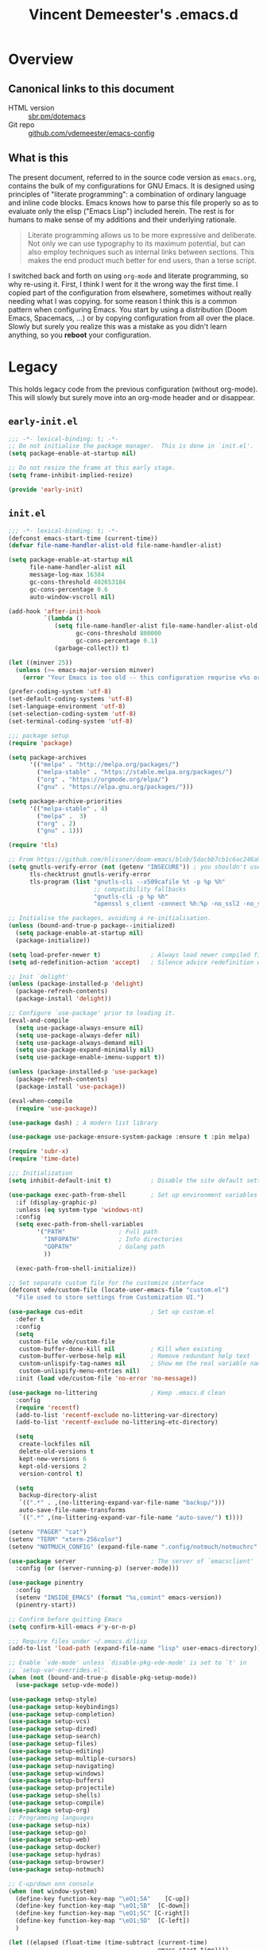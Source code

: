 #+TITLE: Vincent Demeester's .emacs.d

* Overview
:PROPERTIES:
:CUSTOM_ID: h:958fee2e-86db-4d34-bef6-d5b4f4f73000
:END:
** Canonical links to this document
:PROPERTIES:
:CUSTOM_ID: h:11f5b93f-6dd7-483c-aa44-e10471f17c22
:END:

+ HTML version :: [[https://sbr.pm/dotemacs][sbr.pm/dotemacs]]
+ Git repo :: [[https://github.com/vdemeester/emacs-config.git][github.com/vdemeester/emacs-config]]

** What is this
:PROPERTIES:
:CUSTOM_ID: h:e9d0ae1c-244c-4ad9-b0dc-c5e53b8d49ea
:END:

The present document, referred to in the source code version as =emacs.org=, contains the
bulk of my configurations for GNU Emacs. It is designed using principles of "literate
programming": a combination of ordinary language and inline code blocks. Emacs knows how
to parse this file properly so as to evaluate only the elisp ("Emacs Lisp") included
herein. The rest is for humans to make sense of my additions and their underlying
rationale.

#+BEGIN_QUOTE
Literate programming allows us to be more expressive and deliberate. Not only we can use
typography to its maximum potential, but can also employ techniques such as internal links
between sections. This makes the end product much better for end users, than a terse
script.
#+END_QUOTE

I switched back and forth on using =org-mode= and literate programming, so why re-using
it. First, I think I went for it the wrong way the first time. I copied part of the
configuration from elsewhere, sometimes without really needing what I was copying. for
some reason I think this is a common pattern when configuring Emacs. You start by using a
distribution (Doom Emacs, Spacemacs, …) or by copying configuration from all over the
place. Slowly but surely you realize this was a mistake as you didn't learn anything, so
you *reboot* your configuration.
* Legacy

This holds legacy code from the previous configuration (without org-mode). This will
slowly but surely move into an org-mode header and or disappear.

** ~early-init.el~

#+begin_src emacs-lisp :tangle early-init.el
  ;;; -*- lexical-binding: t; -*-
  ;; Do not initialise the package manager.  This is done in `init.el'.
  (setq package-enable-at-startup nil)

  ;; Do not resize the frame at this early stage.
  (setq frame-inhibit-implied-resize)

  (provide 'early-init)
#+end_src

** ~init.el~

#+begin_src emacs-lisp :tangle init.el
  ;;; -*- lexical-binding: t; -*-
  (defconst emacs-start-time (current-time))
  (defvar file-name-handler-alist-old file-name-handler-alist)

  (setq package-enable-at-startup nil
        file-name-handler-alist nil
        message-log-max 16384
        gc-cons-threshold 402653184
        gc-cons-percentage 0.6
        auto-window-vscroll nil)

  (add-hook 'after-init-hook
            `(lambda ()
               (setq file-name-handler-alist file-name-handler-alist-old
                     gc-cons-threshold 800000
                     gc-cons-percentage 0.1)
               (garbage-collect)) t)

  (let ((minver 25))
    (unless (>= emacs-major-version minver)
      (error "Your Emacs is too old -- this configuration requrise v%s or higher" minver)))

  (prefer-coding-system 'utf-8)
  (set-default-coding-systems 'utf-8)
  (set-language-environment 'utf-8)
  (set-selection-coding-system 'utf-8)
  (set-terminal-coding-system 'utf-8)

  ;;; package setup
  (require 'package)

  (setq package-archives
        '(("melpa" . "http://melpa.org/packages/")
          ("melpa-stable" . "https://stable.melpa.org/packages/")
          ("org" . "https://orgmode.org/elpa/")
          ("gnu" . "https://elpa.gnu.org/packages/")))

  (setq package-archive-priorities
        '(("melpa-stable" . 4)
          ("melpa" .  3)
          ("org" . 2)
          ("gnu" . 1)))

  (require 'tls)

  ;; From https://github.com/hlissner/doom-emacs/blob/5dacbb7cb1c6ac246a9ccd15e6c4290def67757c/core/core-packages.el#L102
  (setq gnutls-verify-error (not (getenv "INSECURE")) ; you shouldn't use this
        tls-checktrust gnutls-verify-error
        tls-program (list "gnutls-cli --x509cafile %t -p %p %h"
                          ;; compatibility fallbacks
                          "gnutls-cli -p %p %h"
                          "openssl s_client -connect %h:%p -no_ssl2 -no_ssl3 -ign_eof"))

  ;; Initialise the packages, avoiding a re-initialisation.
  (unless (bound-and-true-p package--initialized)
    (setq package-enable-at-startup nil)
    (package-initialize))

  (setq load-prefer-newer t)              ; Always load newer compiled files
  (setq ad-redefinition-action 'accept)   ; Silence advice redefinition warnings

  ;; Init `delight'
  (unless (package-installed-p 'delight)
    (package-refresh-contents)
    (package-install 'delight))

  ;; Configure `use-package' prior to loading it.
  (eval-and-compile
    (setq use-package-always-ensure nil)
    (setq use-package-always-defer nil)
    (setq use-package-always-demand nil)
    (setq use-package-expand-minimally nil)
    (setq use-package-enable-imenu-support t))

  (unless (package-installed-p 'use-package)
    (package-refresh-contents)
    (package-install 'use-package))

  (eval-when-compile
    (require 'use-package))

  (use-package dash) ; A modern list library

  (use-package use-package-ensure-system-package :ensure t :pin melpa)

  (require 'subr-x)
  (require 'time-date)

  ;;; Initialization
  (setq inhibit-default-init t)           ; Disable the site default settings

  (use-package exec-path-from-shell       ; Set up environment variables
    :if (display-graphic-p)
    :unless (eq system-type 'windows-nt)
    :config
    (setq exec-path-from-shell-variables
          '("PATH"               ; Full path
            "INFOPATH"           ; Info directories
            "GOPATH"             ; Golang path
            ))

    (exec-path-from-shell-initialize))

  ;; Set separate custom file for the customize interface
  (defconst vde/custom-file (locate-user-emacs-file "custom.el")
    "File used to store settings from Customization UI.")

  (use-package cus-edit                   ; Set up custom.el
    :defer t
    :config
    (setq
     custom-file vde/custom-file
     custom-buffer-done-kill nil          ; Kill when existing
     custom-buffer-verbose-help nil       ; Remove redundant help text
     custom-unlispify-tag-names nil       ; Show me the real variable name
     custom-unlispify-menu-entries nil)
    :init (load vde/custom-file 'no-error 'no-message))

  (use-package no-littering               ; Keep .emacs.d clean
    :config
    (require 'recentf)
    (add-to-list 'recentf-exclude no-littering-var-directory)
    (add-to-list 'recentf-exclude no-littering-etc-directory)

    (setq
     create-lockfiles nil
     delete-old-versions t
     kept-new-versions 6
     kept-old-versions 2
     version-control t)

    (setq
     backup-directory-alist
     `((".*" . ,(no-littering-expand-var-file-name "backup/")))
     auto-save-file-name-transforms
     `((".*" ,(no-littering-expand-var-file-name "auto-save/") t))))

  (setenv "PAGER" "cat")
  (setenv "TERM" "xterm-256color")
  (setenv "NOTMUCH_CONFIG" (expand-file-name ".config/notmuch/notmuchrc" (getenv "HOME")))

  (use-package server                     ; The server of `emacsclient'
    :config (or (server-running-p) (server-mode)))

  (use-package pinentry
    :config
    (setenv "INSIDE_EMACS" (format "%s,comint" emacs-version))
    (pinentry-start))

  ;; Confirm before quitting Emacs
  (setq confirm-kill-emacs #'y-or-n-p)

  ;;; Require files under ~/.emacs.d/lisp
  (add-to-list 'load-path (expand-file-name "lisp" user-emacs-directory))

  ;; Enable `vde-mode' unless `disable-pkg-vde-mode' is set to `t' in
  ;; `setup-var-overrides.el'.
  (when (not (bound-and-true-p disable-pkg-setup-mode))
    (use-package setup-vde-mode))

  (use-package setup-style)
  (use-package setup-keybindings)
  (use-package setup-completion)
  (use-package setup-vcs)
  (use-package setup-dired)
  (use-package setup-search)
  (use-package setup-files)
  (use-package setup-editing)
  (use-package setup-multiple-cursors)
  (use-package setup-navigating)
  (use-package setup-windows)
  (use-package setup-buffers)
  (use-package setup-projectile)
  (use-package setup-shells)
  (use-package setup-compile)
  (use-package setup-org)
  ;; Programming languages
  (use-package setup-nix)
  (use-package setup-go)
  (use-package setup-web)
  (use-package setup-docker)
  (use-package setup-hydras)
  (use-package setup-browser)
  (use-package setup-notmuch)

  ;; C-up/down onn console
  (when (not window-system)
    (define-key function-key-map "\eO1;5A"    [C-up])
    (define-key function-key-map "\eO1;5B"  [C-down])
    (define-key function-key-map "\eO1;5C" [C-right])
    (define-key function-key-map "\eO1;5D"  [C-left])
    )

  (let ((elapsed (float-time (time-subtract (current-time)
                                            emacs-start-time))))
    (message "Loading %s...done (%.3fs)" load-file-name elapsed))

  (add-hook 'after-init-hook
            `(lambda ()
               (let ((elapsed
                      (float-time
                       (time-subtract (current-time) emacs-start-time))))
                 (message "Loading %s...done (%.3fs) [after-init]"
                          ,load-file-name elapsed))) t)

  (put 'narrow-to-page 'disabled nil)
  (put 'narrow-to-region 'disabled nil)

  (put 'magit-diff-edit-hunk-commit 'disabled nil)
  ;; Local Variables:
  ;; coding: utf-8
  ;; indent-tabs-mode: nil
  ;; End:
  ;;; Finalization
  ;;; init.el ends here
#+end_src

** ~setup-browser.el~

#+begin_src emacs-lisp :tangle lisp/setup-browser.el
  ;;; -*- lexical-binding: t; -*-
  (use-package shr
    :commands (eww
               eww-browse-url)
    :custom
    (browse-url-browser-function 'eww-browse-url)
    (shr-use-fonts nil)
    (shr-use-colors nil)
    (shr-max-image-proportion 0.2)
    (shr-width (current-fill-column)))

  (use-package shr-tag-pre-highlight
    :after shr
    :config
    (add-to-list 'shr-external-rendering-functions
                 '(pre . shr-tag-pre-highlight))
    (when (version< emacs-version "26")
      (with-eval-after-load 'eww
        (advice-add 'eww-display-html :around
                    'eww-display-html--override-shr-external-rendering-functions))))

  (use-package eww
    :defer t
    :init
    (setq browse-url-browser-function
          '((".*google.*maps.*" . browse-url-generic)
            ;; Github goes to firefox, but not gist
            ("http.*\/\/github.com" . browse-url-generic)
            ("http.*\/\/github.io" . browse-url-generic)
            ("http.*\/\/gitlab.com" . browse-url-generic)
            ("http.*\/\/gitlab.io" . browse-url-generic)
            ("groups.google.com" . browse-url-generic)
            ("docs.google.com" . browse-url-generic)
            ("melpa.org" . browse-url-generic)
            ("build.*\.elastic.co" . browse-url-generic)
            (".*-ci\.elastic.co" . browse-url-generic)
            ("internal-ci\.elastic\.co" . browse-url-generic)
            ("zendesk\.com" . browse-url-generic)
            ("salesforce\.com" . browse-url-generic)
            ("stackoverflow\.com" . browse-url-generic)
            ("apache\.org\/jira" . browse-url-generic)
            ("thepoachedegg\.net" . browse-url-generic)
            ("zoom.us" . browse-url-generic)
            ("blujeans.com" . browse-url-generic)
            ("t.co" . browse-url-generic)
            ("twitter.com" . browse-url-generic)
            ("\/\/a.co" . browse-url-generic)
            ("youtube.com" . browse-url-generic)
            ("amazon.com" . browse-url-generic)
            ("slideshare.net" . browse-url-generic)
            ("." . eww-browse-url)))
    (setq shr-external-browser 'browse-url-generic)
    (setq browse-url-generic-program (executable-find "firefox"))
    (add-hook 'eww-mode-hook #'toggle-word-wrap)
    (add-hook 'eww-mode-hook #'visual-line-mode)
    :config
    (define-key eww-mode-map "o" 'eww)
    (define-key eww-mode-map "O" 'eww-browse-with-external-browser))

  (provide 'setup-browser)
#+end_src

** ~setup-go.el~

#+begin_src emacs-lisp :tangle lisp/setup-go.el
  ;;; -*- lexical-binding: t; -*-
  (use-package go-mode
    :mode "\\.go$"
    :interpreter "go"
    :config
    (use-package company-go
      :config
      (setq company-go-show-annotation t)
      (push 'company-go company-backends))
    (setq gofmt-command "goimports")
    (if (not (executable-find "goimports"))
        (warn "go-mode: couldn't find goimports; no code formatting/fixed imports on save")
      (add-hook 'before-save-hook 'gofmt-before-save))
    (if (not (string-match "go" compile-command))   ; set compile command default
        (set (make-local-variable 'compile-command)
             "go build -v && go test -v && go vet")))

  (use-package flycheck-golangci-lint
    :hook (go-mode . flycheck-golangci-lint-setup)
    :config (setq flycheck-golangci-lint-tests t))

  (use-package dap-go
    :after dap-mode)

  (provide 'setup-go)
#+end_src


** ~setup-org.el~

#+begin_src emacs-lisp :tangle lisp/setup-org.el
  ;;; -*- lexical-binding: t; -*-
  (defvar org-directory "~/desktop/org/")
  (defvar site-directory "~/desktop/sites/")

  (defvar org-default-projects-dir (concat org-directory "projects") "Primary tasks directory.")
  (defvar org-default-technical-dir (concat org-directory "technical") "Directory of shareable, technical notes.")
  (defvar org-default-personal-dir (concat org-directory "personal") "Directory of un-shareable, personal notes.")
  (defvar org-default-completed-dir (concat org-directory "projects/completed") "Directory of completed project files.")
  (defvar org-default-inbox-file (concat org-directory "projects/inbox.org") "New stuff collected in this file.")
  (defvar org-default-incubate-file (concat org-directory "projects/incubate.org") "Ideas simmering on back burner.")
  (defvar org-default-notes-file (concat org-directory "personal/notes.org") "Non-actionable, personal notes.")
  (defvar org-default-media-file (concat org-directory "projects/media.org") "Links to other things to check out.")
  (defvar org-default-journal-file (concat org-directory "personal/journal.org") "Journaling stuff.")

  (set-register ?i `(file . ,org-default-inbox-file))
  (set-register ?I `(file . ,org-default-incubate-file))
  (set-register ?j `(file . ,org-default-journal-file))
  (set-register ?m `(file . ,org-default-media-file))

  (defvar org-default-publish-technical (concat site-directory "sbr.pm/technical"))

  ;; Use `org-mode' instead of `lisp-interaction-mode' for scratch buffer
  (setq
   inhibit-startup-message t            ; don't show the startup message
   inhibit-startup-screen t             ; … or screen
   initial-scratch-message nil          ; empty scratch buffer
   initial-major-mode 'org-mode  ; org-mode by default
   )

  (use-package s)

  (use-package org
    :defer t
    :mode (("\\.org$" . org-mode))
    :commands (org-capture org-agenda)
    :ensure org-plus-contrib
    :hook (org-mode . vde/org-mode-hook)
    :bind (("C-c o c" . org-capture)
           ("C-c o l" . org-store-link)
           ("C-c o r r" . org-refile)
           ("C-c o r a" . org-agenda-refile)
           ("C-c o a" . org-agenda)
           ("<f12>" . org-agenda)
           ("<f11>" . org-clock-goto))
    :config
    (use-package find-lisp)
    (setq org-modules '(org-crypt
                        org-docview
                        org-habit
                        org-id
                        org-info
                        org-irc
                        org-protocol
                        org-man
                        org-git-link
                        org-notmuch))
    (setq org-todo-keywords
          '((sequence "TODO(t)" "NEXT(n)" "STARTED(s)" "|" "DONE(d!)" "CANCELED(c@/!)")
            (sequence "WAITING(w@/!)" "SOMEDAY(s)" "|" "CANCELED(c@/!)")
            (sequence "IDEA(i)" "|" "CANCELED(c@/!)")))
    (setq org-todo-state-tags-triggers '(
                                         ("CANCELLED" ("CANCELLED" . t))
                                         ("WAITING" ("WAITING" . t))
                                         (done ("WAITING"))
                                         ("TODO" ("WAITING") ("CANCELLED"))
                                         ("NEXT" ("WAITING") ("CANCELLED"))
                                         ("DONE" ("WAITING") ("CANCELLED"))))
    (setq org-blank-before-new-entry '((heading . t)
                                       (plain-list-item . nil)))

    (setq org-habit-show-habits-only-for-today nil)
    (setq org-habit-graph-column 80)
    (setq org-agenda-files (list org-default-projects-dir))
    (setq org-agenda-file-regexp "^[a-z0-9-_]+.org")

    (setq org-agenda-include-diary t)
    (setq org-use-property-inheritance t)

    (setq org-enforce-todo-dependencies t)

    (setq org-refile-use-outline-path 'file
          org-outline-path-complete-in-steps nil
          org-refile-allow-creating-parent-nodes 'confirm)

    (setq org-refile-targets (append '((org-default-media-file :level . 1)
                                       (org-default-inbox-file :level . 0))
                                     (->>
                                      (directory-files org-default-projects-dir nil ".org")
                                      (-remove-item (file-name-base org-default-media-file))
                                      (--remove (s-starts-with? "." it))
                                      (--map (format "%s/%s" org-default-projects-dir it))
                                      (--map `(,it :level . 1)))))

    (setq org-indirect-buffer-display 'dedicated-frame)
    (setq org-use-speed-commands t)

    (setq org-log-done (quote time))
    (setq org-log-redeadline (quote time))
    (setq org-log-reschedule (quote time))
    (setq org-log-into-drawer t)

    (setq org-fontify-whole-heading-line t)
    (setq org-src-fontify-natively t)
    (setq org-src-tab-acts-natively t)

    (setq org-pretty-entities t)
    (setq org-insert-heading-respect-content t)
    (setq org-ellipsis " …")

    (setq org-agenda-window-setup (quote current-window))
    (setq org-special-ctrl-a/e t)
    (setq org-special-ctrl-k t)
    (setq org-yank-adjusted-subtrees t)

    (setcar (nthcdr 4 org-emphasis-regexp-components) 10)

    (setq org-tag-alist (quote (("linux") ("nixos") ("emacs") ("org")
                                ("openshift") ("redhat") ("tektoncd") ("kubernetes") ("knative" ) ("docker")
                                ("docs") ("code") ("review")
                                (:startgroup . nil)
                                ("@home" . ?h) ("@work" . ?w) ("@errand" . ?e) ("@health" . ?l)
                                (:endgroup . nil)
                                (:startgroup . nil)
                                ("@link" . ?i) ("@read" . ?r) ("@project" . ?p)
                                (:endgroup . nil)
                                )))
    (setq org-agenda-skip-scheduled-if-done nil)

    (use-package org-super-agenda
      :config (org-super-agenda-mode))

    (setq org-agenda-span 'day
          org-agenda-compact-blocks t
          org-super-agenda-header-separator "")
    (setq org-agenda-sticky t)
    (setq org-agenda-custom-commands
          `(("n" "Personal agenda"
             ((agenda "")
              (tags-todo "+TODO=\"NEXT\""
                         ((org-agenda-overriding-header "Next items")))
              (tags-todo "@work-goals"
                         ((org-agenda-skip-function '(org-agenda-skip-if nil '(scheduled deadline)))
                          (org-agenda-overriding-header "Work")))
              (tags-todo "@home-goals"
                         ((org-agenda-skip-function '(org-agenda-skip-if nil '(scheduled deadline)))
                          (org-agenda-overriding-header "Home"))))
             ((org-super-agenda-groups
               '((:name "Important" :priority "A")
                 (:name "Done" :log closed)
                 (:name "Scheduled" :time-grid t)
                 (:name "Work" :tag "@work")
                 (:name "Perso" :tag "@home")
                 (:habit t))))
             (org-agenda-list))))

    (defun vde/is-project-p ()
      "Any task with a todo keyword subtask"
      (save-restriction
        (widen)
        (let ((has-subtask)
              (subtree-end (save-excursion (org-end-of-subtree t)))
              (is-a-task (member (nth 2 (org-heading-components)) org-todo-keywords-1)))
          (save-excursion
            (forward-line 1)
            (while (and (not has-subtask)
                        (< (point) subtree-end)
                        (re-search-forward "^\*+ " subtree-end t))
              (when (member (org-get-todo-state) org-todo-keywords-1)
                (setq has-subtask t))))
          (and is-a-task has-subtask))))

    (defun vde/is-project-subtree-p ()
      "Any task with a todo keyword that is in a project subtree.
  Callers of this function already widen the buffer view."
      (let ((task (save-excursion (org-back-to-heading 'invisible-ok)
                                  (point))))
        (save-excursion
          (vde/find-project-task)
          (if (equal (point) task)
              nil
            t))))

    (defun vde/find-project-task ()
      "Move point to the parent (project) task if any"
      (save-restriction
        (widen)
        (let ((parent-task (save-excursion (org-back-to-heading 'invisible-ok) (point))))
          (while (org-up-heading-safe)
            (when (member (nth 2 (org-heading-components)) org-todo-keywords-1)
              (setq parent-task (point))))
          (goto-char parent-task)
          parent-task)))

    (defun vde/is-task-p ()
      "Any task with a todo keyword and no subtask"
      (save-restriction
        (widen)
        (let ((has-subtask)
              (subtree-end (save-excursion (org-end-of-subtree t)))
              (is-a-task (member (nth 2 (org-heading-components)) org-todo-keywords-1)))
          (save-excursion
            (forward-line 1)
            (while (and (not has-subtask)
                        (< (point) subtree-end)
                        (re-search-forward "^\*+ " subtree-end t))
              (when (member (org-get-todo-state) org-todo-keywords-1)
                (setq has-subtask t))))
          (and is-a-task (not has-subtask)))))

    (defun vde/is-subproject-p ()
      "Any task which is a subtask of another project"
      (let ((is-subproject)
            (is-a-task (member (nth 2 (org-heading-components)) org-todo-keywords-1)))
        (save-excursion
          (while (and (not is-subproject) (org-up-heading-safe))
            (when (member (nth 2 (org-heading-components)) org-todo-keywords-1)
              (setq is-subproject t))))
        (and is-a-task is-subproject)))

    ;; Set default column view headings: Task Effort Clock_Summary
    (setq org-columns-default-format "%80ITEM(Task) %TODO %3PRIORITY %10Effort(Effort){:} %10CLOCKSUM")

    (setq org-global-properties (quote (("Effort_ALL" . "0:15 0:30 0:45 1:00 2:00 3:00 4:00 5:00 6:00 0:00")
                                        ("STYLE_ALL" . "habit"))))

    (org-clock-persistence-insinuate)
    ;; Show lot of clocking history so it's easy to pick items off the C-F11 list
    (setq org-clock-history-length 23)
    ;; Change tasks to STARTED when clocking in
    (setq org-clock-in-switch-to-state 'vde/clock-in-to-started)
    ;; Clock out when moving task to a done state
    (setq org-clock-out-when-done t)
    ;; Save the running clock and all clock history when exiting Emacs, load it on startup
    (setq org-clock-persist t)

    (defun vde/clock-in-to-started (kw)
      "Switch a task from TODO to STARTED when clocking in.
  Skips capture tasks, projects, and subprojects.
  Switch projects and subprojects from STARTED back to TODO"
      (when (not (and (boundp 'org-capture-mode) org-capture-mode))
        (cond
         ((and (member (org-get-todo-state) (list "TODO"))
               (vde/is-task-p))
          "STARTED")
         ((and (member (org-get-todo-state) (list "STARTED"))
               (vde/is-project-p))
          "TODO"))))

    (defvar org-capture-templates (list))
    (setq org-protocol-default-template-key "l")

    ;; images
    (setq org-image-actual-width nil
          org-startup-with-inline-images t)

    ;; Tasks (-> inbox)
    (add-to-list 'org-capture-templates
                 `("t" "Task Entry" entry
                   (file ,org-default-inbox-file)
                   "* %?\n:PROPERTIES:\n:CREATED:%U\n:END:\n\n%i\n\nFrom: %a"
                   :empty-lines 1))
    (add-to-list 'org-capture-templates
                 `("r" "PR Review" entry
                   (file ,org-default-inbox-file)
                   "* TODO review gh:%^{issue} :review:\n:PROPERTIES:\n:CREATED:%U\n:END:\n\n%i\n%?\nFrom: %a"
                   :empty-lines 1))
    (add-to-list 'org-capture-templates
                 `("l" "Link" entry
                   (file ,org-default-inbox-file)
                   "* %a\n%U\n%?\n%i"
                   :empty-lines 1))
    (add-to-list 'org-capture-templates
                 '("n" "Thought or Note"  entry
                   (file org-default-notes-file)
                   "* %?\n\n  %i\n\n  See: %a" :empty-lines 1))

    ;; Journal
    (add-to-list 'org-capture-templates
                 `("j" "Journal entry" entry
                   (file+datetree ,org-default-journal-file)
                   "* %^{title}\n%U\n%?\n%i\nFrom: %a"
                   :empty-lines 1 :clock-in t :clock-resume t))
    (add-to-list 'org-capture-templates
                 `("w" "Worklog (journal) entry" entry
                   (file+datetree ,org-default-journal-file)
                   "* worklog :@work:log:\n%U\n** Today\n%?\n** Next (later today, tomorrow)\n"))
    (add-to-list 'org-capture-templates
                 `("e" "Weekly review" entry
                   (file+datetree,org-default-journal-file)
                   "* weekly review :weekly:review:\n%U

  - [ ] review [[file:../projects/inbox.org][~inbox.org~]]
    Clean the file by either
    - refiling it to ~incubate.org~
    - removing it / archiving it
  - [ ] review [[file:../projects/incubate.org][~incubate.org~]]
    - Is something worth becoming a project
    - Is something not worth thinking about anymore ?
  - [ ] empty mail inbox (and create task if needed)
    - [ ] work
    - [ ] perso
  - [ ] Review next week ~F12 n w f~
  - [ ] review ~org-mode~ workflow
    - *what works, what doesn't ?*
    - *is there task / stuck projects ?*
    - *enhancement possible ?*
  - [ ] export previous agenda (somewhere)"
                   :clock-in t :clock-resume t))

    ;; Olds, most likely to remove
    (add-to-list 'org-capture-templates
                 `("b" "Blog post" entry
                   (file+headline "~/src/github.com/vdemeester/blog/content-org/posts.org" "Blog Ideas")
                   "* %?\n:PROPERTIES:\n:END:\n"))
    (add-to-list 'org-capture-templates
                 `("bl" "Blog link post" entry
                   (file+olp "~/src/github.com/vdemeester/blog/content-org/links.org" "Link")
                   "* %a\n%?\n%i"))

    (setq org-ditaa-jar-path "/home/vincent/.nix-profile/lib/ditaa.jar") ;; FIXME(vdemeester) remove /home/vincent
    ;; org-babel
    (org-babel-do-load-languages
     'org-babel-load-languages
     '((css . t)
       (dot . t)
       (ditaa . t)
       (emacs-lisp . t)
       (go . t)
       (gnuplot . t)
       (http . t)
       (js . t)
       ;;(ledger . t)
       (latex . t)
       (python . t)
       ;;(rust . t)
       (shell . t)
       ;;(typescript . t)
       ))

    (setq org-latex-listings t)

    (setq org-list-demote-modify-bullet
          '(("+" . "-") ("-" . "+")))

    (add-to-list 'ispell-skip-region-alist '(":\\(PROPERTIES\\|LOGBOOK\\):" ":END:"))
    (add-to-list 'ispell-skip-region-alist '("#\\+BEGIN_SRC" "#\\+END_SRC"))
    (add-to-list 'ispell-skip-region-alist '("#\\+BEGIN_EXAMPLE" "#\\+END_EXAMPLE"))

    ;; org-links
    ;; from http://endlessparentheses.com/use-org-mode-links-for-absolutely-anything.html
    (org-link-set-parameters "tag"
                             :follow #'endless/follow-tag-link)
    (defun endless/follow-tag-link (tag)
      "Display a list of TODO headlines with tag TAG.
  With prefix argument, also display headlines without a TODO keyword."
      (org-tags-view (null current-prefix-arg) tag))

    (org-link-set-parameters "grep"
                             :follow #'vde/follow-grep-link
                             :face '(:foreground "DarkRed" :underline t))
    (defun vde/follow-grep-link (regexp)
      "Run `rgrep' with REGEXP and FOLDER as argument,
  like this : [[grep:REGEXP:FOLDER]]."
      (setq expressions (split-string regexp ":"))
      (setq exp (nth 0 expressions))
      (grep-compute-defaults)
      (if (= (length expressions) 1)
          (progn
            (rgrep exp "*" (expand-file-name "./")))
        (progn
          (setq folder (nth 1 expressions))
          (rgrep exp "*" (expand-file-name folder))))
      )

    (org-link-set-parameters "rg"
                             :follow #'vde/follow-rg-link
                             :face '(:foreground "DarkGreen" :underline t))
    (defun vde/follow-rg-link (regexp)
      "Run `ripgrep-regexp` with REXEP and FOLDER as argument,
  like this : [[pt:REGEXP:FOLDER]]"
      (setq expressions (split-string regexp ":"))
      (setq exp (nth 0 expressions))
      (if (= (length expressions) 1)
          (progn
            (ripgrep-regexp exp (expand-file-name "./")))
        (progn
          (setq folder (nth 1 expressions))
          (ripgrep-regexp exp (file-name-as-directory (expand-file-name folder)))))
      )

    (org-link-set-parameters "gh"
                             :follow #'vde/follow-gh-link
                             :export #'vde/org-gh-export
                             :face '(:foreground "DimGrey" :underline t))
    (defun vde/org-gh-export (link description format)
      "Export a github page link from Org files."
      (let ((path (vde/gh-get-url link))
            (desc (or description link)))
        (cond
         ((eq format 'html) (format "<a hrefl=\"_blank\" href=\"%s\">%s</a>" path desc))
         ((eq format 'latex) (format "\\href{%s}{%s}" path desc))
         ((eq format 'texinfo) (format "@uref{%s,%s}" path desc))
         ((eq format 'ascii) (format "%s (%s)" desc path))
         (t path))))
    (defun vde/follow-gh-link (issue)
      "Browse github issue/pr specified"
      (browse-url (vde/gh-get-url issue)))

    (defun vde/gh-get-url (path)
      "Translate org-mode link `gh:foo/bar#1' to github url."
      (setq expressions (split-string path "#"))
      (setq project (nth 0 expressions))
      (setq issue (nth 1 expressions))
      (format "https://github.com/%s/issues/%s" project issue))

    (org-link-set-parameters
     "org"
     :complete (lambda () (+org-link-read-file "org" org-directory))
     :follow   (lambda (link) (find-file (expand-file-name link org-directory)))
     :face     (lambda (link)
                 (if (file-exists-p (expand-file-name link org-directory))
                     'org-link
                   'error)))
    (defun +org-link-read-file (key dir)
      (let ((file (read-file-name (format "%s: " (capitalize key)) dir)))
        (format "%s:%s"
                key
                (file-relative-name file dir))))
    )

  (defun vde/org-mode-hook ()
    "Org-mode hook"
    (setq show-trailing-whitespace t)
    (when (not (eq major-mode 'org-agenda-mode))
      (setq fill-column 90)
      (auto-revert-mode)
      (auto-fill-mode)
      (flyspell-mode)
      (org-indent-mode)
      (smartparens-mode)))

  (use-package org-id
    :after org
    :custom
    (org-id-link-to-org-use-id 'create-if-interactive-and-no-custom-id)
    :config
    (defun eos/org-custom-id-get (&optional pom create prefix)
      "Get the CUSTOM_ID property of the entry at point-or-marker POM.
     If POM is nil, refer to the entry at point. If the entry does
     not have an CUSTOM_ID, the function returns nil. However, when
     CREATE is non nil, create a CUSTOM_ID if none is present
     already. PREFIX will be passed through to `org-id-new'. In any
     case, the CUSTOM_ID of the entry is returned."
      (interactive)
      (org-with-point-at pom
        (let ((id (org-entry-get nil "CUSTOM_ID")))
          (cond
           ((and id (stringp id) (string-match "\\S-" id))
            id)
           (create
            (setq id (org-id-new (concat prefix "h")))
            (org-entry-put pom "CUSTOM_ID" id)
            (org-id-add-location id (buffer-file-name (buffer-base-buffer)))
            id)))))

    (defun eos/org-add-ids-to-headlines-in-file ()
      "Add CUSTOM_ID properties to all headlines in the
     current file which do not already have one."
      (interactive)
      (org-map-entries (lambda ()
                         (eos/org-custom-id-get (point) 'create)))))

  (use-package ob-go
    :after (org))
  (use-package ob-async
    :after (org))
  (use-package ob-http
    :after (org))

  (use-package org-crypt
    :after (org)
    :config
    (org-crypt-use-before-save-magic)
    (setq org-tags-exclude-from-inheritance (quote ("crypt"))))

  (use-package smartparens-org
    :after org-mode)

  (use-package ox-publish
    :config
    (setq org-html-coding-system 'utf-8-unix))
  (use-package ox-slack
    :after ox)
  (use-package ox-hugo
    :after ox
    :commands (org-hugo-slug)
    :bind (:map vde-mode-map
                ("C-c G" . org-hugo-export-wim-to-md))
    :config
    (use-package ox-hugo-auto-export))

  (use-package org-notify
    :after org
    :config
    (org-notify-start))

  (use-package org-capture-pop-frame)

  (use-package darkroom
    :custom
    (darkroom-text-scale-increase 2))
  (use-package org-tree-slide
    :after (org darkroom)
    :custom
    (org-tree-slide-breadcrumbs nil)
    (org-tree-slide-header nil)
    (org-tree-slide-slide-in-effect nil)
    (org-tree-slide-heading-emphasis nil)
    (org-tree-slide-cursor-init t)
    (org-tree-slide-modeline-display nil)
    (org-tree-slide-skip-done nil)
    (org-tree-slide-skip-comments t)
    (org-tree-slide-fold-subtrees-skipped t)
    (org-tree-slide-skip-outline-level 8)
    (org-tree-slide-never-touch-face t)
    :config
    (defun prot/org-presentation ()
      "Specifies conditions that should apply locally upon
  activation of `org-tree-slide-mode'."
      (if (eq darkroom-tentative-mode nil)
          (progn
            (darkroom-tentative-mode 1)
            (org-indent-mode 1)
            (set-frame-font "Hack-14" t t)
            (setq cursor-type '(bar . 1)))
        (darkroom-tentative-mode -1)
        (org-indent-mode -1)
        (prot/fonts-per-monitor)
        (setq cursor-type 'box)))
    :bind (("<f8>" . org-tree-slide-mode)
           :map org-tree-slide-mode-map
           ("<C-right>" . org-tree-slide-move-next-tree)
           ("<C-left>" . org-tree-slide-move-previous-tree))
    :hook (org-tree-slide-mode . prot/org-presentation))

  (use-package orgit
    :after magit)

  (provide 'setup-org)
#+end_src

** ~setup-style.el~

#+begin_src emacs-lisp :tangle lisp/setup-style.el
  ;;; -*- lexical-binding: t; -*-
  ;;; ¯\_(ツ)_/¯
  ;;; - Iosevka (https://github.com/be5invis/Iosevka)
  ;;; - Fira Sans (https://github.com/mozilla/Fira/)
  (setq font-height 110)
  (cond
   ((string= (system-name) "hokkaido")
    (setq font-height 100)))
  ;; Middle/Near East: שלום, السّلام عليكم
  (when (member "Noto Sans Arabic" (font-family-list))
    (set-fontset-font t 'arabic "Noto Sans Arabic"))
  (when (member "Noto Sans Hebrew" (font-family-list))
    (set-fontset-font t 'arabic "Noto Sans Hebrew"))

  ;; Africa: ሠላም
  (when (member "Noto Sans Ethiopic" (font-family-list))
    (set-fontset-font t 'ethiopic "Noto Sans Ethiopic"))

  (set-face-attribute 'default nil
                      :family "Fira Code" ; "Overpass Mono" to try someday
                      :height font-height)
  (set-face-attribute 'variable-pitch nil
                      :family "Fira Sans"
                      :height font-height
                      :weight 'regular)

  ;;; Utilities and key bindings
  (defun mu-reset-fonts ()
    "Reset fonts to my preferences."
    (interactive)
    (set-face-attribute 'default nil
                        :family "Fira Code"
                        :height font-height)
    (set-face-attribute 'variable-pitch nil
                        :family "Fira Sans"
                        :height font-height
                        :weight 'regular))

  (bind-key "C-c t f" #'mu-reset-fonts)

  ;;; Interface
  (use-package frame                      ; Frames
    :bind ("C-c w f" . toggle-frame-fullscreen)
    :init
    ;; Kill `suspend-frame'
    (unbind-key "C-x C-z")
    :config (add-to-list 'initial-frame-alist '(fullscreen . maximized)))

  (use-package emacs
    :custom
    (use-file-dialog nil)
    (use-dialog-box nil)
    (inhibit-splash-screen t)
    (echo-keystrokes 0.1) ; Faster echo keystrokes
    (line-number-display-limit-width 10000) ;; Avoid showing ?? in the mode line when we have long lines.
    (display-time-world-list '(("Europe/London" "London")
                               ("Europe/Paris" "Paris")
                               ("America/New_York" "Boston")
                               ("America/Los_Angeles" "San-Francisco")
                               ("Asia/Calcutta" "Bangalore")
                               ("Australia/Brisbane" "Brisbane")))
    :config
    (menu-bar-mode -1)
    (tool-bar-mode -1)
    (scroll-bar-mode -1)
    (horizontal-scroll-bar-mode -1)
    (line-number-mode 1)
    (column-number-mode 1)
    (global-hl-line-mode 1)
    (global-unset-key (kbd "C-z"))
    (global-unset-key (kbd "C-x C-z"))
    (global-unset-key (kbd "C-h h")))

  ;;; Theme
  (setq custom-safe-themes t)    ; Treat themes as safe

  (use-package doom-themes
    :config
    (load-theme 'doom-one t)
    (doom-themes-visual-bell-config)
    (doom-themes-org-config))

  (use-package solaire-mode
    :config
    (setq solaire-mode-remap-modeline nil)
    (add-hook 'after-change-major-mode-hook #'turn-on-solaire-mode)
    (add-hook 'after-revert-hook #'turn-on-solaire-mode)
    (add-hook 'minibuffer-setup-hook #'solaire-mode-in-minibuffer)
    (add-hook 'ediff-prepare-buffer-hook #'solaire-mode)
    (advice-add #'persp-load-state-from-file :after #'solaire-mode-restore-persp-mode-buffers))

  ;; Show buffer position percentage starting from top
  (setq mode-line-percent-position '(-3 "%o"))
  (defvar mu-eyebrowse-mode-line
    '(:propertize
      (:eval
       (when (bound-and-true-p eyebrowse-mode)
         (let* ((num (eyebrowse--get 'current-slot))
                (tag (when num
                       (nth 2 (assoc num (eyebrowse--get 'window-configs)))))
                (str (concat
                      " "
                      (if (and tag (< 0 (length tag)))
                          tag
                        (when num (int-to-string num)))
                      " ")))
           str)))
      face (:background "#81a2be" :foreground "#373b41"))
    "Mode line format for Eyebrowse.")

  (put 'mu-eyebrowse-mode-line 'risky-local-variable t)

  (setq-default mode-line-format
                '("%e"
                  mu-eyebrowse-mode-line
                  mode-line-front-space
                  mode-line-mule-info
                  mode-line-client
                  mode-line-modified
                  mode-line-remote
                  mode-line-frame-identification
                  mode-line-buffer-identification " " mode-line-position
                  (vc-mode vc-mode)
                  (multiple-cursors-mode mc/mode-line)
                  " " mode-line-modes
                  mode-line-end-spaces))

  (defmacro rename-modeline (package-name mode new-name)
    "Rename PACKAGE-NAME with MODE into NEW-NAME in the mode line."
    `(eval-after-load ,package-name
       '(defadvice ,mode (after rename-modeline activate)
          (setq mode-name ,new-name))))

  (defun generic-term-init ()
    (visual-line-mode -1)
    (setq-local global-hl-line-mode nil)
    (setq-local scroll-margin 0))

  (add-hook 'term-mode-hook #'generic-term-init)
  (add-hook 'shell-mode-hook #'generic-term-init)
  (add-hook 'eshell-mode-hook #'generic-term-init)

  (use-package moody
    :config
    (setq x-underline-at-descent-line t)
    (moody-replace-mode-line-buffer-identification)
    (moody-replace-vc-mode))

  (use-package minions                    ; A minor-mode menu for the mode line
    :init (minions-mode)
    :config
    (setq
     minions-mode-line-lighter "λ="
     minions-direct '(flycheck-mode)))

  (setq-default indicate-buffer-boundaries 'left)
  (setq-default indicate-empty-lines +1)

  (use-package highlight
    :ensure t
    :pin melpa)

  (use-package highlight-numbers
    :hook (prog-mode . highlight-numbers-mode))

  (use-package symbol-overlay
    :defer 4
    :bind
    ("M-s h ." . symbol-overlay-put)
    ("M-s h n" . symbol-overlay-jump-next)
    ("M-s h p" . symbol-overlay-jump-prev)
    :hook (prog-mode . symbol-overlay-mode)
    :config
    (setq symbol-overlay-idle-time 0.2))

  (use-package rainbow-delimiters
    :hook (prog-mode . rainbow-delimiters-mode))

  (use-package rainbow-mode
    :commands rainbow-mode
    :hook (prog-mode . rainbow-mode))

  (use-package visual-fill-column
    :commands visual-fill-column-mode)

  (use-package hide-mode-line-mode
    :commands hide-mode-line-mode)

  (defun set-light-theme ()
    "Set the light theme with some customization if needed."
    (interactive)
    (load-theme 'doom-one-light t))

  (defun set-dark-theme ()
    "Set the dark theme with some customization if needed."
    (interactive)
    (load-theme 'doom-one t))

  (defun theme-switcher ()
    (interactive)
    (let ((current-hour (string-to-number (format-time-string "%H"))))
      (if (and (> current-hour 6) (< current-hour 20))
          (set-light-theme)
        (set-dark-theme))))

  ;; Run at every 3600 seconds, after 0s delay
  (run-with-timer 0 3600 'theme-switcher)

  (provide 'setup-style)
#+end_src

